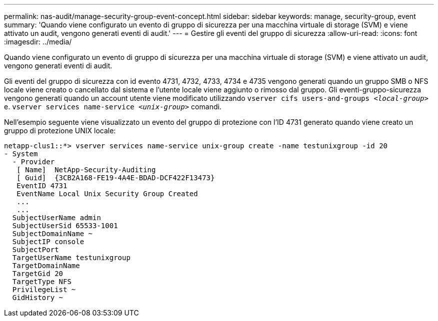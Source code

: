 ---
permalink: nas-audit/manage-security-group-event-concept.html 
sidebar: sidebar 
keywords: manage, security-group, event 
summary: 'Quando viene configurato un evento di gruppo di sicurezza per una macchina virtuale di storage (SVM) e viene attivato un audit, vengono generati eventi di audit.' 
---
= Gestire gli eventi del gruppo di sicurezza
:allow-uri-read: 
:icons: font
:imagesdir: ../media/


[role="lead"]
Quando viene configurato un evento di gruppo di sicurezza per una macchina virtuale di storage (SVM) e viene attivato un audit, vengono generati eventi di audit.

Gli eventi del gruppo di sicurezza con id evento 4731, 4732, 4733, 4734 e 4735 vengono generati quando un gruppo SMB o NFS locale viene creato o cancellato dal sistema e l'utente locale viene aggiunto o rimosso dal gruppo. Gli eventi-gruppo-sicurezza vengono generati quando un account utente viene modificato utilizzando `vserver cifs users-and-groups _<local-group>_` e. `vserver services name-service _<unix-group>_` comandi.

Nell'esempio seguente viene visualizzato un evento del gruppo di protezione con l'ID 4731 generato quando viene creato un gruppo di protezione UNIX locale:

[listing]
----
netapp-clus1::*> vserver services name-service unix-group create -name testunixgroup -id 20
- System
  - Provider
   [ Name]  NetApp-Security-Auditing
   [ Guid]  {3CB2A168-FE19-4A4E-BDAD-DCF422F13473}
   EventID 4731
   EventName Local Unix Security Group Created
   ...
   ...
  SubjectUserName admin
  SubjectUserSid 65533-1001
  SubjectDomainName ~
  SubjectIP console
  SubjectPort
  TargetUserName testunixgroup
  TargetDomainName
  TargetGid 20
  TargetType NFS
  PrivilegeList ~
  GidHistory ~
----